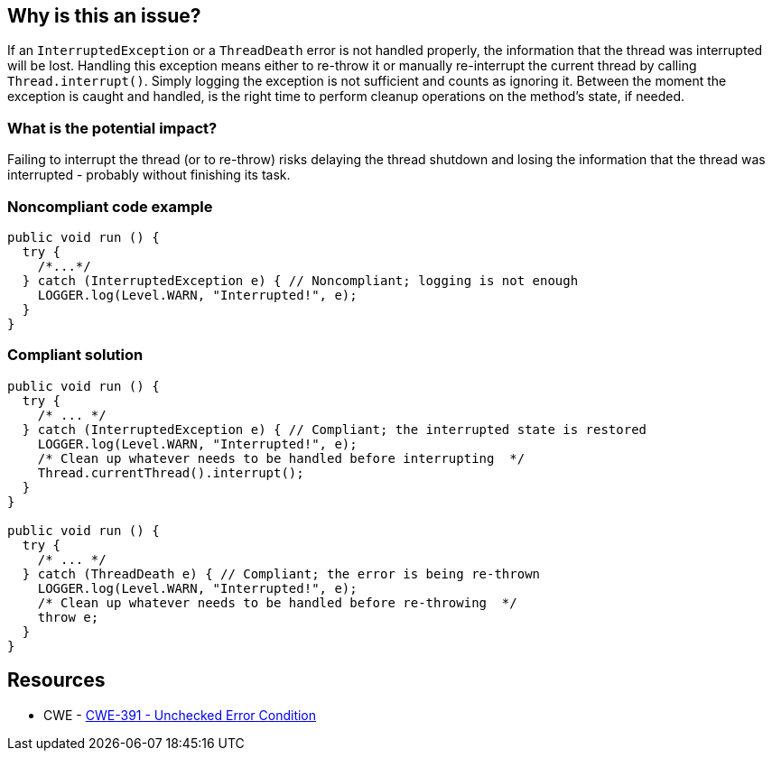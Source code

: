 == Why is this an issue?

If an `InterruptedException` or a `ThreadDeath` error is not handled properly, the information that the thread was interrupted will be lost.
Handling this exception means either to re-throw it or manually re-interrupt the current thread by calling `Thread.interrupt()`.
Simply logging the exception is not sufficient and counts as ignoring it.
Between the moment the exception is caught and handled, is the right time to perform cleanup operations on the method's state, if needed.

=== What is the potential impact?

Failing to interrupt the thread (or to re-throw) risks delaying the thread shutdown and losing the information that the thread was interrupted - probably without finishing its task.


=== Noncompliant code example

[source,java]
----
public void run () {
  try {
    /*...*/
  } catch (InterruptedException e) { // Noncompliant; logging is not enough
    LOGGER.log(Level.WARN, "Interrupted!", e);
  }
}
----


=== Compliant solution

[source,java]
----
public void run () {
  try {
    /* ... */
  } catch (InterruptedException e) { // Compliant; the interrupted state is restored
    LOGGER.log(Level.WARN, "Interrupted!", e);
    /* Clean up whatever needs to be handled before interrupting  */
    Thread.currentThread().interrupt();
  }
}

public void run () {
  try {
    /* ... */
  } catch (ThreadDeath e) { // Compliant; the error is being re-thrown
    LOGGER.log(Level.WARN, "Interrupted!", e);
    /* Clean up whatever needs to be handled before re-throwing  */
    throw e;
  }
}
----


== Resources

* CWE - https://cwe.mitre.org/data/definitions/391[CWE-391 - Unchecked Error Condition]


ifdef::env-github,rspecator-view[]

'''
== Implementation Specification
(visible only on this page)

=== Message

Either re-interrupt this method or rethrow the "{InterruptedException/ThreadDeath}" that can be caught here.


=== Highlighting

* Primary: Catch parameter
* Secondary: Method call throwing "InterruptedException"


'''
== Comments And Links
(visible only on this page)

=== is related to: S5754

=== on 14 Oct 2014, 21:21:47 Freddy Mallet wrote:
@Ann, could you provide the source of this RSPEC because would like to double-check the main goal of this rule ? For sure here the code snippets are really misleading because we could have the feeling that when the execution of a Runnable class is interrupted, this exception can be caught in the `run` method which is not at all the case. 

=== on 15 Oct 2014, 11:59:38 Ann Campbell wrote:
\[~freddy.mallet] \https://twitter.com/aparnachaudhary/status/520952677631807488

=== on 4 Sep 2019, 20:33:20 Réda Housni Alaoui wrote:
Hi,


I think the rule derived from this spec is too narrow.

 Many people write `catch (Exception e)` in their applications.


Following this spec, IMO, that means that any `catch(Exception e)` must ALWAYS be preceded by a catch of InterruptedException like this

----
catch (InterruptedException e) {
  Thread.currentThread().interrupt();
} catch (Exception e) {
  //...
}{code}
 
----

endif::env-github,rspecator-view[]
